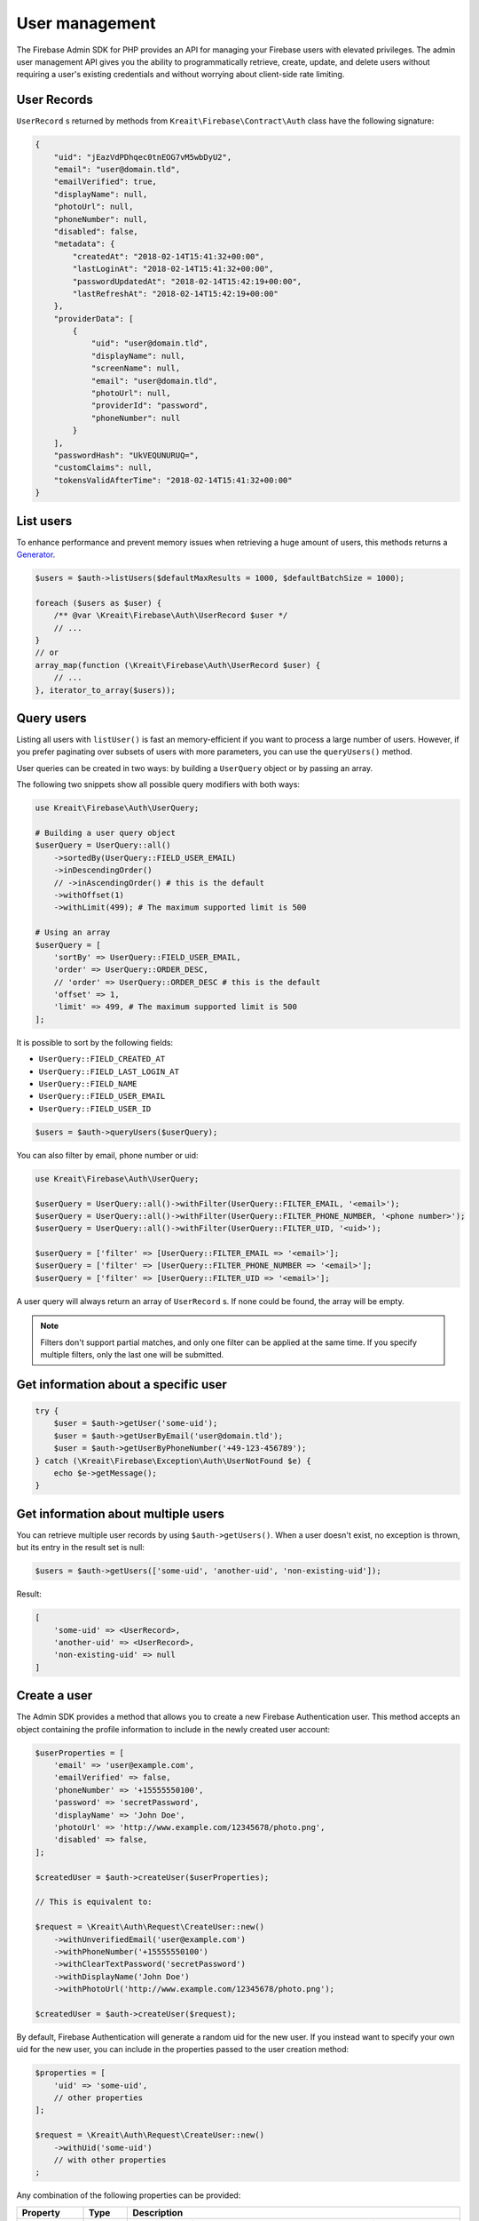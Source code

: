 ###############
User management
###############

The Firebase Admin SDK for PHP provides an API for managing your Firebase users with elevated privileges.
The admin user management API gives you the ability to programmatically retrieve, create, update, and
delete users without requiring a user's existing credentials and without worrying about client-side
rate limiting.

************
User Records
************

``UserRecord`` s returned by methods from ``Kreait\Firebase\Contract\Auth`` class have the
following signature:

.. code-block:: json

    {
        "uid": "jEazVdPDhqec0tnEOG7vM5wbDyU2",
        "email": "user@domain.tld",
        "emailVerified": true,
        "displayName": null,
        "photoUrl": null,
        "phoneNumber": null,
        "disabled": false,
        "metadata": {
            "createdAt": "2018-02-14T15:41:32+00:00",
            "lastLoginAt": "2018-02-14T15:41:32+00:00",
            "passwordUpdatedAt": "2018-02-14T15:42:19+00:00",
            "lastRefreshAt": "2018-02-14T15:42:19+00:00"
        },
        "providerData": [
            {
                "uid": "user@domain.tld",
                "displayName": null,
                "screenName": null,
                "email": "user@domain.tld",
                "photoUrl": null,
                "providerId": "password",
                "phoneNumber": null
            }
        ],
        "passwordHash": "UkVEQUNURUQ=",
        "customClaims": null,
        "tokensValidAfterTime": "2018-02-14T15:41:32+00:00"
    }

**********
List users
**********

To enhance performance and prevent memory issues when retrieving a huge amount of users,
this methods returns a `Generator <http://php.net/manual/en/language.generators.overview.php>`_.

.. code-block:: php

    $users = $auth->listUsers($defaultMaxResults = 1000, $defaultBatchSize = 1000);

    foreach ($users as $user) {
        /** @var \Kreait\Firebase\Auth\UserRecord $user */
        // ...
    }
    // or
    array_map(function (\Kreait\Firebase\Auth\UserRecord $user) {
        // ...
    }, iterator_to_array($users));


***********
Query users
***********

Listing all users with ``listUser()`` is fast an memory-efficient if you want to process a large
number of users. However, if you prefer paginating over subsets of users with more parameters,
you can use the ``queryUsers()`` method.

User queries can be created in two ways: by building a ``UserQuery`` object or by passing an array.

The following two snippets show all possible query modifiers with both ways:

.. code-block:: php

    use Kreait\Firebase\Auth\UserQuery;

    # Building a user query object
    $userQuery = UserQuery::all()
        ->sortedBy(UserQuery::FIELD_USER_EMAIL)
        ->inDescendingOrder()
        // ->inAscendingOrder() # this is the default
        ->withOffset(1)
        ->withLimit(499); # The maximum supported limit is 500

    # Using an array
    $userQuery = [
        'sortBy' => UserQuery::FIELD_USER_EMAIL,
        'order' => UserQuery::ORDER_DESC,
        // 'order' => UserQuery::ORDER_DESC # this is the default
        'offset' => 1,
        'limit' => 499, # The maximum supported limit is 500
    ];

It is possible to sort by the following fields:

* ``UserQuery::FIELD_CREATED_AT``
* ``UserQuery::FIELD_LAST_LOGIN_AT``
* ``UserQuery::FIELD_NAME``
* ``UserQuery::FIELD_USER_EMAIL``
* ``UserQuery::FIELD_USER_ID``

.. code-block:: php

    $users = $auth->queryUsers($userQuery);

You can also filter by email, phone number or uid:

.. code-block:: php

    use Kreait\Firebase\Auth\UserQuery;

    $userQuery = UserQuery::all()->withFilter(UserQuery::FILTER_EMAIL, '<email>');
    $userQuery = UserQuery::all()->withFilter(UserQuery::FILTER_PHONE_NUMBER, '<phone number>');
    $userQuery = UserQuery::all()->withFilter(UserQuery::FILTER_UID, '<uid>');

    $userQuery = ['filter' => [UserQuery::FILTER_EMAIL => '<email>'];
    $userQuery = ['filter' => [UserQuery::FILTER_PHONE_NUMBER => '<email>'];
    $userQuery = ['filter' => [UserQuery::FILTER_UID => '<email>'];

A user query will always return an array of ``UserRecord`` s. If none could be found, the array
will be empty.

.. note::
    Filters don't support partial matches, and only one filter can be applied at the same time.
    If you specify multiple filters, only the last one will be submitted.


*************************************
Get information about a specific user
*************************************

.. code-block:: php

    try {
        $user = $auth->getUser('some-uid');
        $user = $auth->getUserByEmail('user@domain.tld');
        $user = $auth->getUserByPhoneNumber('+49-123-456789');
    } catch (\Kreait\Firebase\Exception\Auth\UserNotFound $e) {
        echo $e->getMessage();
    }

************************************
Get information about multiple users
************************************

You can retrieve multiple user records by using ``$auth->getUsers()``. When a user doesn't exist,
no exception is thrown, but its entry in the result set is null:

.. code-block:: php

    $users = $auth->getUsers(['some-uid', 'another-uid', 'non-existing-uid']);

Result:

.. code-block:: text

    [
        'some-uid' => <UserRecord>,
        'another-uid' => <UserRecord>,
        'non-existing-uid' => null
    ]

*************
Create a user
*************

The Admin SDK provides a method that allows you to create a new Firebase Authentication user.
This method accepts an object containing the profile information to include in the newly created user account:

.. code-block:: php

    $userProperties = [
        'email' => 'user@example.com',
        'emailVerified' => false,
        'phoneNumber' => '+15555550100',
        'password' => 'secretPassword',
        'displayName' => 'John Doe',
        'photoUrl' => 'http://www.example.com/12345678/photo.png',
        'disabled' => false,
    ];

    $createdUser = $auth->createUser($userProperties);

    // This is equivalent to:

    $request = \Kreait\Auth\Request\CreateUser::new()
        ->withUnverifiedEmail('user@example.com')
        ->withPhoneNumber('+15555550100')
        ->withClearTextPassword('secretPassword')
        ->withDisplayName('John Doe')
        ->withPhotoUrl('http://www.example.com/12345678/photo.png');

    $createdUser = $auth->createUser($request);

By default, Firebase Authentication will generate a random uid for the new user.
If you instead want to specify your own uid for the new user, you can include
in the properties passed to the user creation method:

.. code-block:: php

    $properties = [
        'uid' => 'some-uid',
        // other properties
    ];

    $request = \Kreait\Auth\Request\CreateUser::new()
        ->withUid('some-uid')
        // with other properties
    ;

Any combination of the following properties can be provided:

================= ======= ===========
Property          Type    Description
================= ======= ===========
``uid``           string  The uid to assign to the newly created user. Must be a string between 1 and 128 characters long, inclusive. If not provided, a random uid will be automatically generated.
``email``         string  The user's primary email. Must be a valid email address.
``emailVerified`` boolean Whether or not the user's primary email is verified. If not provided, the default is false.
``phoneNumber``   string  The user's primary phone number. Must be a valid E.164 spec compliant phone number.
``password``      string  The user's raw, unhashed password. Must be at least six characters long.
``displayName``   string  The users' display name.
``photoURL``      string  The user's photo URL.
``disabled``      boolean Whether or not the user is disabled. true for disabled; false for enabled. If not provided, the default is false.
================= ======= ===========

.. note::
    All of the above properties are optional. If a certain property is not specified,
    the value for that property will be empty unless a default is mentioned
    in the above table.

.. note::
    If you provide none of the properties, an anonymous user will be created.

*************
Update a user
*************

Updating a user works exactly as creating a new user, except that the ``uid`` property is required:

.. code-block:: php

    $uid = 'some-uid';
    $properties = [
        'displayName' => 'New display name'
    ];

    $updatedUser = $auth->updateUser($uid, $properties);

    $request = \Kreait\Auth\Request\UpdateUser::new()
        ->withDisplayName('New display name');

    $updatedUser = $auth->updateUser($uid, $request);

In addition to the properties of a create request, the following properties can be provided:

====================== ============ ===========
Property               Type         Description
====================== ============ ===========
``deleteEmail``        boolean      Whether or not to delete the user's email.
``deletePhotoUrl``     boolean      Whether or not to delete the user's photo.
``deleteDisplayName``  boolean      Whether or not to delete the user's display name.
``deletePhoneNumber``  boolean      Whether or not to delete the user's phone number.
``deleteProvider``     string|array One or more identity providers to delete.
``customAttributes``   array        A list of custom attributes which will be available in a User's ID token.
====================== ============ ===========

.. note::

    When deleting the email from an existing user, the password authentication provider
    will be disabled (the user can't log in with an email and password combination
    anymore). After adding a new email to the same user, the previously set password
    might be restored. If you just want to change a user's email, consider updating
    the email field directly.

************************
Change a user's password
************************

.. code-block:: php

    $uid = 'some-uid';

    $updatedUser = $auth->changeUserPassword($uid, 'new password');

*********************
Change a user's email
*********************

.. code-block:: php

    $uid = 'some-uid';

    $updatedUser = $auth->changeUserEmail($uid, 'user@domain.tld');

**************
Disable a user
**************

.. code-block:: php

    $uid = 'some-uid';

    $updatedUser = $auth->disableUser($uid);


*************
Enable a user
*************

.. code-block:: php

    $uid = 'some-uid';

    $updatedUser = $auth->enableUser($uid);

******************
Custom user claims
******************

.. note::

    Learn more about custom attributes/claims in the official documentation:
    `Control Access with Custom Claims and Security Rules <https://firebase.google.com/docs/auth/admin/custom-claims>`_

.. code-block:: php

    // The new custom claims will propagate to the user's ID token the
    // next time a new one is issued.
    $auth->setCustomUserClaims($uid, ['admin' => true, 'key1' => 'value1']);

    // Retrieve a user's current custom claims
    $claims = $auth->getUser($uid)->customClaims;

    // Remove a user's custom claims
    $auth->setCustomUserClaims($uid, null);

The custom claims object should not contain any `OIDC <http://openid.net/specs/openid-connect-core-1_0.html#IDToken>`_
reserved key names or Firebase reserved names. Custom claims payload must not exceed 1000 bytes.

*************
Delete a user
*************

The Firebase Admin SDK allows deleting users by their ``uid``:

.. code-block:: php

    $uid = 'some-uid';

    try {
        $auth->deleteUser($uid);
    catch (\Kreait\Firebase\Exception\Auth\UserNotFound $e) {
        echo $e->getMessage();
    } catch (\Kreait\Firebase\Exception\AuthException $e) {
        echo 'Deleting
    }

This method returns nothing when the deletion completes successfully. If the provided ``uid`` does not correspond
to an existing user or the user cannot be deleted for any other reason, the delete user method throws an error.

*********************
Delete multiple users
*********************

The Firebase Admin SDK can also delete multiple (up to 1000) users at once:

.. code-block:: php

    $uid = ['uid-1', 'uid-2', 'uid-3'];
    $forceDeleteEnabledUsers = true; // default: false

    $result = $auth->deleteUsers($uids, $forceDeleteEnabledUsers);

By default, only disabled users will be deleted. If you want to also delete enabled users,
use ``true`` as the second argument.

This method always returns an instance of ``Kreait\Firebase\Auth\DeleteUsersResult``:

.. code-block:: php

    $successCount = $result->successCount();
    $failureCount = $result->failureCount();
    $errors = $result->rawErrors();

.. note::
    Using this method to delete multiple users at once will not trigger ``onDelete()`` event handlers for
    Cloud Functions for Firebase. This is because batch deletes do not trigger a user deletion event on each user.
    Delete users one at a time if you want user deletion events to fire for each deleted user.

**************************************
Duplicate/Unregistered email addresses
**************************************

Some Firebase Authentication methods that take email addresses as parameters throw specific errors if the email address
is unregistered when it must be registered (for example, when signing in with an email address and password), or
registered when it must be unused (for example, when changing a user's email address).

If you try to create a new user, but the given email address has already been used before, the Firebase API returns
an ``EMAIL_EXISTS`` error. On the other hand, if you try to sign in a user with an email address that hasn't been
registered, the API returns an ``EMAIL_NOT_FOUND`` error.

You can handle both cases with the SDK:

.. code-block:: php

    try {
        $user = $auth->createUser([
            'email' => $email,
        ]);
    } catch (\Kreait\Firebase\Exception\Auth\EmailExists $e) {
        echo $e->getMessage(); // "The email address is already in use by another account"
    }

    try {
        $signInResult = $auth->signInWithEmailAndPassword($email, $password);
    } catch (\Kreait\Firebase\Exception\Auth\EmailNotFound $e) {
        echo $e->getMessage(); // "There is no user record corresponding to this identifier. The user may have been deleted."
    }

.. note::
    Checking for existing/non-existing email addresses can be helpful for suggesting specific remedies to users, but
    it can also be abused by malicious actors to discover the email addresses registered by your users.

    To mitigate this risk, Firebase recommends you
    `enable email enumeration protection <https://cloud.google.com/identity-platform/docs/admin/email-enumeration-protection>`_
    for your project using the Google Cloud ``gcloud`` tool. Note that enabling this feature changes
    Firebase Authentication's error reporting behavior: be sure your app doesn't rely on the more specific errors.


************************
Using Email Action Codes
************************

The Firebase Admin SDK provides the ability to send users emails containing links they can use for password resets,
email address verification, and email-based sign-in. These emails are sent by Google and have limited
customizability.

If you want to instead use your own email templates and your own email delivery service, you can use the
Firebase Admin SDK to programmatically generate the action links for the above flows, which you can
include in emails to your users.

Action Code Settings
====================

.. note::
    Action Code Settings are optional.

Action Code Settings allow you to pass additional state via a continue URL which is accessible after the user clicks
the email link. This also provides the user the ability to go back to the app after the action is completed.
In addition, you can specify whether to handle the email action link directly from a mobile application
when it is installed or from a browser.

For links that are meant to be opened via a mobile app, you’ll need to enable Firebase Dynamic Links and perform some
tasks to detect these links from your mobile app. Refer to the instructions on how to
`configure Firebase Dynamic Links <https://firebase.google.com/docs/auth/web/passing-state-in-email-actions#configuring_firebase_dynamic_links>`_
for email actions.

========================= =========== ===========
Parameter                 Type        Description
========================= =========== ===========
``continueUrl``           string|null Sets the continue URL
``url``                   string|null Alias for ``continueUrl``
``handleCodeInApp``       bool|null    | Whether the email action link will be opened in a mobile app or a web link first.
                                       | The default is false. When set to true, the action code link will be be sent
                                       | as a Universal Link or Android App Link and will be opened by the app if
                                       | installed. In the false case, the code will be sent to the web widget first
                                       | and then on continue will redirect to the app if installed.
``androidPackageName``    string|null  | Sets the Android package name. This will try to open the link in an android app
                                       | if it is installed.
``androidInstallApp``     bool|null    | Whether to install the Android app if the device supports it and the app is not
                                       | already installed. If this field is provided without a ``androidPackageName``,
                                       | an error is thrown explaining that the packageName must be provided in
                                       | conjunction with this field.
``androidMinimumVersion`` string|null  | If specified, and an older version of the app is installed,
                                       | the user is taken to the Play Store to upgrade the app.
                                       | The Android app needs to be registered in the Console.
``iOSBundleId``           string|null  | Sets the iOS bundle ID. This will try to open the link in an iOS app if it is
                                       | installed. The iOS app needs to be registered in the Console.
========================= =========== ===========

Example:

.. code-block:: php

    $actionCodeSettings = [
        'continueUrl' => 'https://www.example.com/checkout?cartId=1234',
        'handleCodeInApp' => true,
        'dynamicLinkDomain' => 'coolapp.page.link',
        'androidPackageName' => 'com.example.android',
        'androidMinimumVersion' => '12',
        'androidInstallApp' => true,
        'iOSBundleId' => 'com.example.ios',
    ];


Email verification
==================

To generate an email verification link, provide the existing user’s unverified email and optional Action Code Settings.
The email used must belong to an existing user. Depending on the method you use, an email will be sent to the user,
or you will get an email action link that you can use in a custom email.

.. code-block:: php

    $link = $auth->getEmailVerificationLink($email);
    $link = $auth->getEmailVerificationLink($email, $actionCodeSettings);
    $link = $auth->getEmailVerificationLink($email, $actionCodeSettings, $locale);

    $auth->sendEmailVerificationLink($email);
    $auth->sendEmailVerificationLink($email, $actionCodeSettings);
    $auth->sendEmailVerificationLink($email, null, $locale);
    $auth->sendEmailVerificationLink($email, $actionCodeSettings, $locale);

Password reset
==============

To generate a password reset link, provide the existing user’s email and optional Action Code Settings.
The email used must belong to an existing user. Depending on the method you use, an email will be sent to the user,
or you will get an email action link that you can use in a custom email.

.. code-block:: php

    $link = $auth->getPasswordResetLink($email);
    $link = $auth->getPasswordResetLink($email, $actionCodeSettings);
    $link = $auth->getPasswordResetLink($email, $actionCodeSettings, $locale);

    $auth->sendPasswordResetLink($email);
    $auth->sendPasswordResetLink($email, $actionCodeSettings);
    $auth->sendPasswordResetLink($email, null, $locale);
    $auth->sendPasswordResetLink($email, $actionCodeSettings, $locale);

Email link for sign-in
======================

.. note::

    Before you can authenticate users with email link sign-in, you will need to enable
    `email link sign-in <https://firebase.google.com/docs/auth/web/email-link-auth#enable_email_link_sign-in_for_your_firebase_project>`_
    for your Firebase project.

.. note::

    Unlike password reset and email verification, the email used does not necessarily need to belong to an existing user,
    as this operation can be used to sign up new users into your app via email link.

.. note::

    The ActionCodeSettings object is required in this case to provide information on where to return the user after the
    link is clicked for sign-in completion.

To generate a sign-in link, provide the user’s email and Action Code Settings. Depending on the method you use,
an email will be sent to the user, or you will get an email action link that you can use in a custom email.

.. code-block:: php

    $link = $auth->getSignInWithEmailLink($email, $actionCodeSettings);

    $auth->sendSignInWithEmailLink($email, $actionCodeSettings);
    $auth->sendSignInWithEmailLink($email, $actionCodeSettings, $locale);

Confirm a password reset
========================

.. note::
    Out of the box, Firebase handles the confirmation of password reset requests. You can use your own
    server to handle account management emails by following the instructions on
    `Customize account management emails and SMS messages <https://support.google.com/firebase/answer/7000714>`_

.. code-block:: php

    $oobCode = '...'; // Extract the OOB code from the request url (not scope of the SDK (yet :)))
    $newPassword = '...';
    $invalidatePreviousSessions = true; // default, will revoke current user refresh tokens

    try {
        $auth->confirmPasswordReset($oobCode, $newPassword, $invalidatePreviousSessions);
    } catch (\Kreait\Firebase\Exception\Auth\ExpiredOobCode $e) {
        // Handle the case of an expired reset code
    } catch (\Kreait\Firebase\Exception\Auth\InvalidOobCode $e) {
        // Handle the case of an invalid reset code
    } catch (\Kreait\Firebase\Exception\AuthException $e) {
        // Another error has occurred
    }

